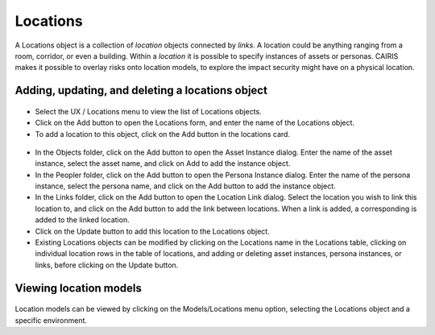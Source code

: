 Locations
=========

A Locations object is a collection of *location* objects connected by *links*.  A location could be anything ranging from a room, corridor, or even a building.
Within a *location* it is possible to specify instances of assets or personas.
CAIRIS makes it possible to overlay risks onto location models, to explore the impact security might have on a physical location.

Adding, updating, and deleting a locations object
-------------------------------------------------

.. figure:: LocationsForm.jpg
   :alt: Locations table

-  Select the UX / Locations menu to view the list of Locations objects.

-  Click on the Add button to open the Locations form, and enter the
   name of the Locations object.

-  To add a location to this object, click on the Add button in the locations card.

.. figure:: LocationForm.jpg
   :alt: Location table

-  In the Objects folder, click on the Add button to open the Asset Instance dialog.  Enter the name of the asset instance, select the asset name, and click on Add to add the instance object.

-  In the Peopler folder, click on the Add button to open the Persona Instance dialog.  Enter the name of the persona instance, select the persona name, and click on the Add button to add the instance object.

-  In the Links folder, click on the Add button to open the Location Link dialog.  Select the location you wish to link this location to, and click on the Add button to add the link between locations. When a link is added, a corresponding is added to the linked location.

-  Click on the Update button to add this location to the Locations object.

-  Existing Locations objects can be modified by clicking on the Locations name in the
   Locations table, clicking on individual location rows in the table of locations, and adding or deleting asset instances, persona instances, or links, before clicking on the Update button.

Viewing location models
-----------------------

.. figure:: LocationModel.jpg
   :alt: Location model

Location models can be viewed by clicking on the Models/Locations menu option, selecting the Locations object and a specific environment.
